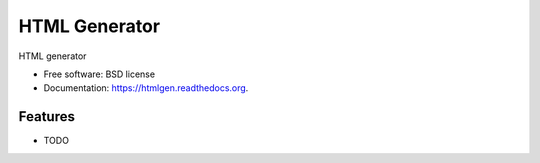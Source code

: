 ===============================
HTML Generator
===============================

.. image:: https://img.shields.io/travis/antavelos/htmlgen.svg
        :target: https://travis-ci.org/antavelos/htmlgen

.. image:: https://img.shields.io/pypi/v/htmlgen.svg
        :target: https://pypi.python.org/pypi/htmlgen


HTML generator

* Free software: BSD license
* Documentation: https://htmlgen.readthedocs.org.

Features
--------

* TODO
